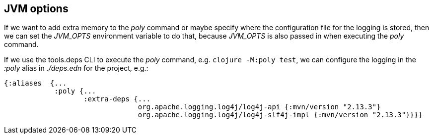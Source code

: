 == JVM options

If we want to add extra memory to the _poly_ command or maybe specify where the configuration file for the logging is stored, then we can set the _JVM_OPTS_ environment variable to do that, because _JVM_OPTS_ is also passed in when executing the _poly_ command.

If we use the tools.deps CLI to execute the _poly_ command, e.g. `clojure -M:poly test`, we can configure the logging in the _:poly_ alias in _./deps.edn_ for the project, e.g.:

[source,clojure]
----
{:aliases  {...
            :poly {...
                   :extra-deps {...
                                org.apache.logging.log4j/log4j-api {:mvn/version "2.13.3"}
                                org.apache.logging.log4j/log4j-slf4j-impl {:mvn/version "2.13.3"}}}}
----
